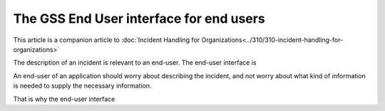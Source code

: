 The GSS End User interface for end users
==========================================

This article is a companion article to :doc:`Incident Handling for Organizations<../310/310-incident-handling-for-organizations>`

The description of an incident is relevant to an end-user. 
The end-user interface is 

An end-user of an application should worry about describing the incident, and not worry about what kind of information is needed to
supply the necessary information.

That is why the end-user interface 